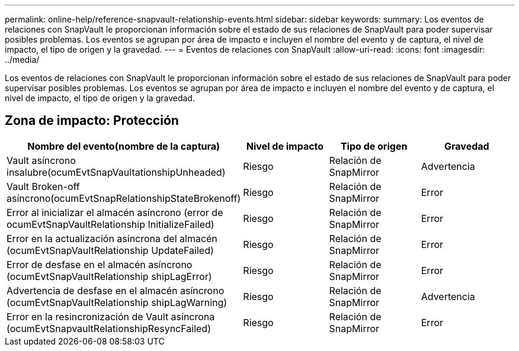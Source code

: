 ---
permalink: online-help/reference-snapvault-relationship-events.html 
sidebar: sidebar 
keywords:  
summary: Los eventos de relaciones con SnapVault le proporcionan información sobre el estado de sus relaciones de SnapVault para poder supervisar posibles problemas. Los eventos se agrupan por área de impacto e incluyen el nombre del evento y de captura, el nivel de impacto, el tipo de origen y la gravedad. 
---
= Eventos de relaciones con SnapVault
:allow-uri-read: 
:icons: font
:imagesdir: ../media/


[role="lead"]
Los eventos de relaciones con SnapVault le proporcionan información sobre el estado de sus relaciones de SnapVault para poder supervisar posibles problemas. Los eventos se agrupan por área de impacto e incluyen el nombre del evento y de captura, el nivel de impacto, el tipo de origen y la gravedad.



== Zona de impacto: Protección

[cols="1a,1a,1a,1a"]
|===
| Nombre del evento(nombre de la captura) | Nivel de impacto | Tipo de origen | Gravedad 


 a| 
Vault asíncrono insalubre(ocumEvtSnapVaultationshipUnheaded)
 a| 
Riesgo
 a| 
Relación de SnapMirror
 a| 
Advertencia



 a| 
Vault Broken-off asíncrono(ocumEvtSnapRelationshipStateBrokenoff)
 a| 
Riesgo
 a| 
Relación de SnapMirror
 a| 
Error



 a| 
Error al inicializar el almacén asíncrono (error de ocumEvtSnapVaultRelationship InitializeFailed)
 a| 
Riesgo
 a| 
Relación de SnapMirror
 a| 
Error



 a| 
Error en la actualización asíncrona del almacén (ocumEvtSnapVaultRelationship UpdateFailed)
 a| 
Riesgo
 a| 
Relación de SnapMirror
 a| 
Error



 a| 
Error de desfase en el almacén asíncrono (ocumEvtSnapVaultRelationship shipLagError)
 a| 
Riesgo
 a| 
Relación de SnapMirror
 a| 
Error



 a| 
Advertencia de desfase en el almacén asíncrono (ocumEvtSnapVaultRelationship shipLagWarning)
 a| 
Riesgo
 a| 
Relación de SnapMirror
 a| 
Advertencia



 a| 
Error en la resincronización de Vault asíncrona (ocumEvtSnapvaultRelationshipResyncFailed)
 a| 
Riesgo
 a| 
Relación de SnapMirror
 a| 
Error

|===